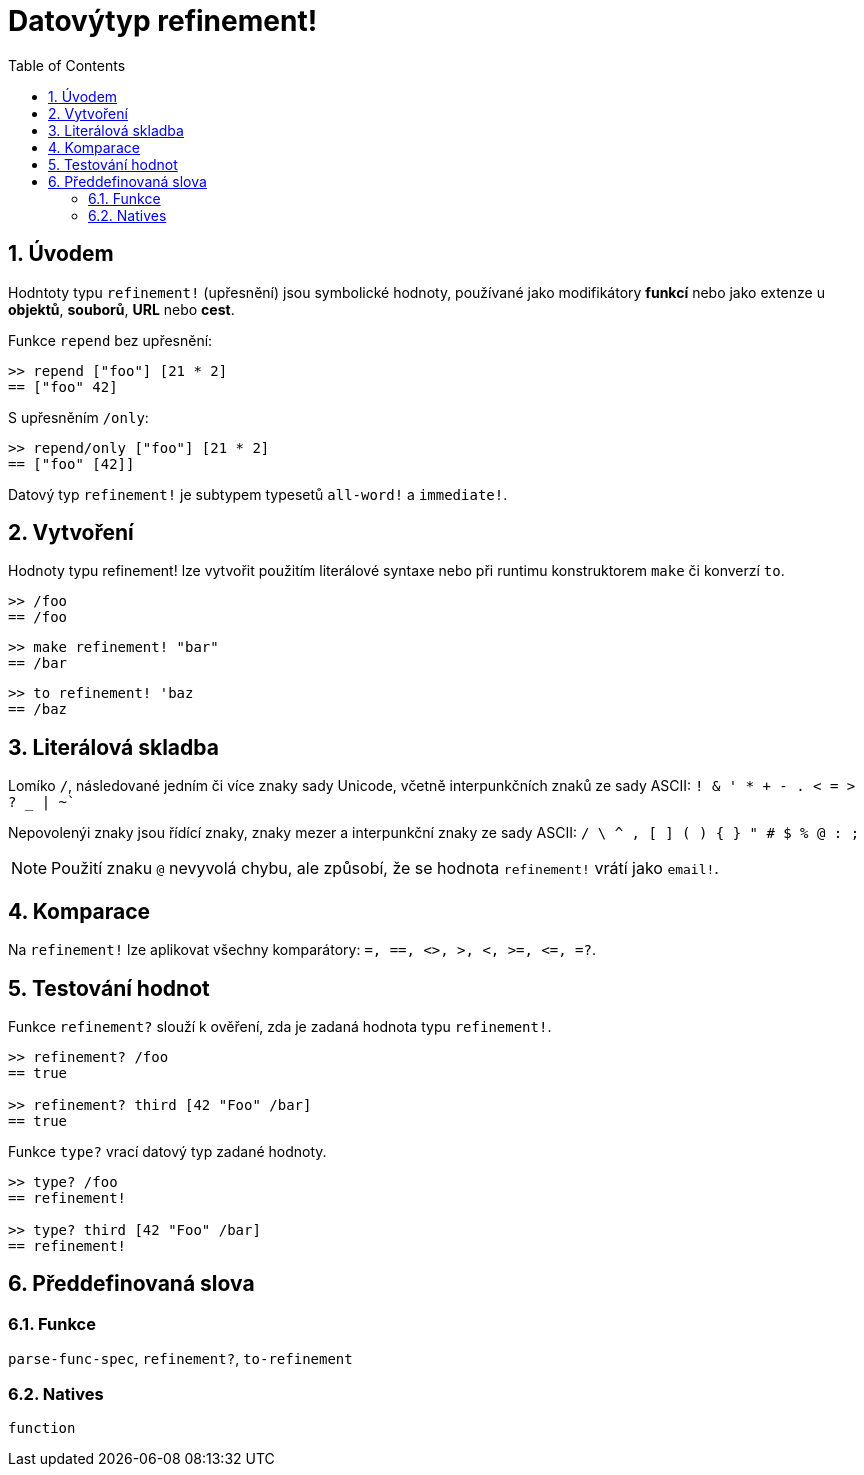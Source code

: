 = Datovýtyp refinement!
:toc:
:numbered:


== Úvodem

Hodntoty typu `refinement!` (upřesnění) jsou symbolické hodnoty, používané jako modifikátory *funkcí* nebo jako extenze u *objektů*, *souborů*, *URL* nebo *cest*. 


Funkce `repend` bez upřesnění:
```red
>> repend ["foo"] [21 * 2]
== ["foo" 42]
```

S upřesněním `/only`:

```red
>> repend/only ["foo"] [21 * 2]
== ["foo" [42]]
```

Datový typ `refinement!` je subtypem typesetů `all-word!` a `immediate!`.

== Vytvoření

Hodnoty typu refinement! lze vytvořit použitím literálové syntaxe nebo při runtimu konstruktorem `make` či konverzí `to`.

```red
>> /foo
== /foo
```
 
```red
>> make refinement! "bar"
== /bar
```
```red
>> to refinement! 'baz
== /baz
```

== Literálová skladba

Lomíko `/`, následované jedním či více znaky sady Unicode, včetně interpunkčních znaků ze sady ASCII:  `! & ' * + - . < = > ? _ | ~``

Nepovolenýi znaky jsou řídící znaky, znaky mezer a interpunkční znaky ze sady ASCII: `/ \ ^ , [ ] ( ) { } " # $ % @ : ;`

[NOTE, caption=Note]

Použití znaku `@` nevyvolá chybu, ale způsobí, že se hodnota `refinement!` vrátí jako `email!`.

== Komparace

Na `refinement!` lze aplikovat všechny komparátory: `=, ==, <>, >, <, >=, &lt;=, =?`. 

== Testování hodnot

Funkce `refinement?` slouží k ověření, zda je zadaná hodnota typu `refinement!`.

```red
>> refinement? /foo
== true

>> refinement? third [42 "Foo" /bar]
== true
```

Funkce `type?` vrací datový typ zadané hodnoty.

```red
>> type? /foo
== refinement!

>> type? third [42 "Foo" /bar]
== refinement!
```

== Předdefinovaná slova

=== Funkce

`parse-func-spec`, `refinement?`, `to-refinement`

=== Natives

`function`

